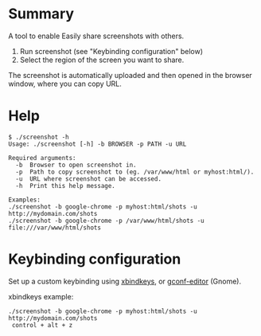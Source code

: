 * Summary

A tool to enable Easily share screenshots with others.

1) Run screenshot (see "Keybinding configuration" below)
2) Select the region of the screen you want to share.

The screenshot is automatically uploaded and then opened in the
browser window, where you can copy URL.

* Help

: $ ./screenshot -h
: Usage: ./screenshot [-h] -b BROWSER -p PATH -u URL
: 
: Required arguments:
:   -b  Browser to open screenshot in.
:   -p  Path to copy screenshot to (eg. /var/www/html or myhost:html/).
:   -u  URL where screenshot can be accessed.
:   -h  Print this help message.
: 
: Examples:
: ./screenshot -b google-chrome -p myhost:html/shots -u http://mydomain.com/shots
: ./screenshot -b google-chrome -p /var/www/html/shots -u file:///var/www/html/shots

* Keybinding configuration

Set up a custom keybinding using [[http://www.nongnu.org/xbindkeys/xbindkeys.html][xbindkeys]], or [[http://www.howtogeek.com/howto/ubuntu/assign-custom-shortcut-keys-on-ubuntu-linux/][gconf-editor]] (Gnome).

xbindkeys example:

: ./screenshot -b google-chrome -p myhost:html/shots -u http://mydomain.com/shots
:  control + alt + z
